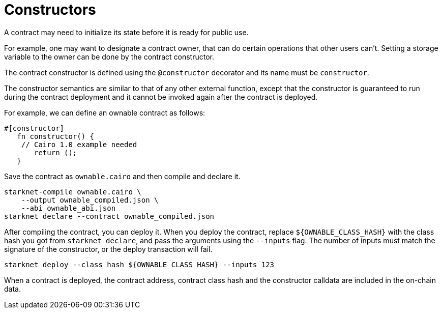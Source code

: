 [#constructors]
= Constructors

A contract may need to initialize its state before it is ready for public use.

For example, one may want to designate a contract owner, that can do certain operations that other users can’t.
Setting a storage variable to the owner can be done by the contract constructor.

The contract constructor is defined using the `@constructor` decorator and its name must be `constructor`.

The constructor semantics are similar to that of any other external function, except that the
constructor is guaranteed to run during the contract deployment and it cannot be invoked again after
the contract is deployed.

For example, we can define an ownable contract as follows:

[#ownable]
[source,cairo]
----
#[constructor]
   fn constructor() {
    // Cairo 1.0 example needed
       return ();
   }
----

Save the contract as `ownable.cairo` and then compile and declare it.

[#ownable_compile_and_declare]
[source,bash]
----
starknet-compile ownable.cairo \
    --output ownable_compiled.json \
    --abi ownable_abi.json
starknet declare --contract ownable_compiled.json
----

After compiling the contract, you can deploy it. When you deploy the contract, replace
`$\{OWNABLE_CLASS_HASH\}` with the class hash you got from `starknet declare`, and pass the arguments
using the `--inputs` flag. The number of inputs must match the signature of the constructor, or the
deploy transaction will fail.

[#ownable_deploy]
[source,bash]
----
starknet deploy --class_hash ${OWNABLE_CLASS_HASH} --inputs 123
----

When a contract is deployed, the contract address, contract class hash and the constructor calldata
are included in the on-chain data.

